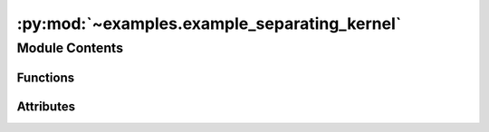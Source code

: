 :py:mod:`~examples.example_separating_kernel`
=============================================

.. py:module:: examples.example_separating_kernel

.. autoapi-nested-parse::

   Forward reachability example.

   This file demonstrates the forward reachability classifier on a set of dummy data. Note
   that the data is not taken from a dynamical system, but can easily be adapted to data
   taken from system observations via a simple substitution. The reason for the dummy data
   is to showcase the technique on a non-convex forward reachable set.

   .. rubric:: Example

   To run the example, use the following command:

       $ python -m examples.forward_reach.forward_reach

   .. [1] `Learning Approximate Forward Reachable Sets Using Separating Kernels, 2021
           Adam J. Thorpe, Kendric R. Ortiz, Meeko M. K. Oishi
           Learning for Dynamics and Control,
           <https://arxiv.org/abs/2011.09678>`_



Module Contents
---------------


Functions
~~~~~~~~~

.. autoapisummary::

   examples.example_separating_kernel.forward_reach_config
   examples.example_separating_kernel.config
   examples.example_separating_kernel.main
   examples.example_separating_kernel.plot_config
   examples.example_separating_kernel.plot_results



Attributes
~~~~~~~~~~

.. autoapisummary::

   examples.example_separating_kernel.ex


.. py:function:: forward_reach_config()


.. py:data:: ex




.. py:function:: config()

   Experiment configuration variables.

   SOCKS uses sacred to run experiments in order to ensure repeatability. Configuration
   variables are parameters that are passed to the experiment, such as the random seed,
   and can be specified at the command-line.

   .. rubric:: Example

   To run the experiment normally, use:

       $ python -m <experiment>

   The full configuration can be viewed using:

       $ python -m <experiment> print_config

   To specify configuration variables, use `with variable=value`, e.g.

       $ python -m <experiment> with seed=123 system.time_horizon=5

   .. _sacred:
       https://sacred.readthedocs.io/en/stable/index.html



.. py:function:: main(seed, sigma, regularization_param, sample_size, results_filename, no_plot, _log)

   Main experiment.


.. py:function:: plot_config(config, command_name, logger)


.. py:function:: plot_results(results_filename, plot_cfg)

   Plot the results of the experiement.
